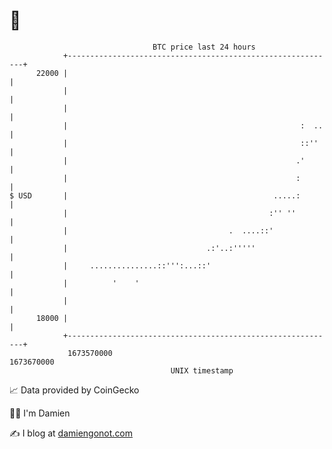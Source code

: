 * 👋

#+begin_example
                                   BTC price last 24 hours                    
               +------------------------------------------------------------+ 
         22000 |                                                            | 
               |                                                            | 
               |                                                            | 
               |                                                    :  ..   | 
               |                                                    ::''    | 
               |                                                   .'       | 
               |                                                   :        | 
   $ USD       |                                              .....:        | 
               |                                             :'' ''         | 
               |                                    .  ....::'              | 
               |                               .:'..:'''''                  | 
               |     ...............::''':...::'                            | 
               |          '    '                                            | 
               |                                                            | 
         18000 |                                                            | 
               +------------------------------------------------------------+ 
                1673570000                                        1673670000  
                                       UNIX timestamp                         
#+end_example
📈 Data provided by CoinGecko

🧑‍💻 I'm Damien

✍️ I blog at [[https://www.damiengonot.com][damiengonot.com]]
